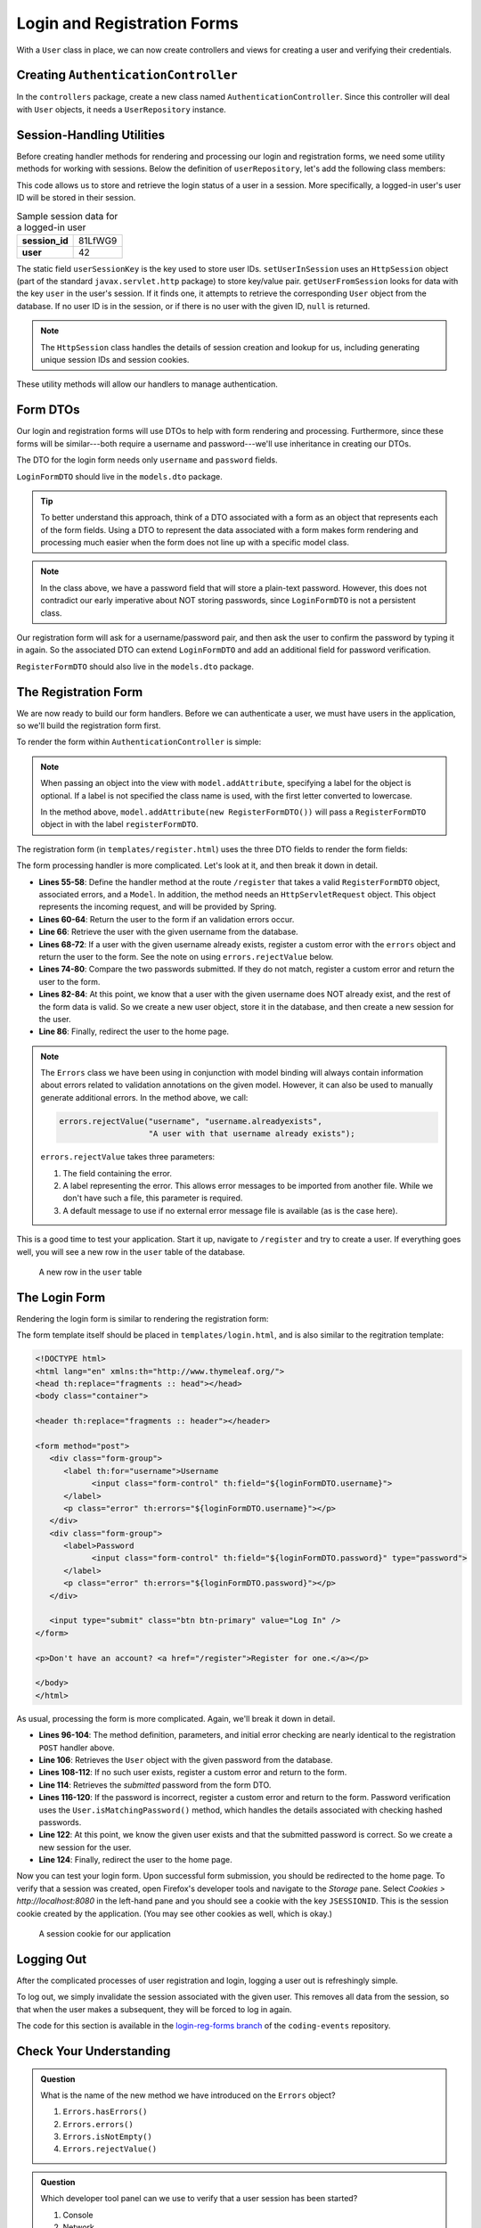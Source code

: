 Login and Registration Forms
============================

With a ``User`` class in place, we can now create controllers and views for creating a user and verifying their credentials.

Creating ``AuthenticationController``
-------------------------------------

In the ``controllers`` package, create a new class named ``AuthenticationController``. Since this controller will deal with ``User`` objects, it needs a ``UserRepository`` instance.

.. sourcecode:: java
   :lineno-start: 21

   @Controller
   public class AuthenticationController {

      @Autowired
      UserRepository userRepository;

   }

Session-Handling Utilities
--------------------------

Before creating handler methods for rendering and processing our login and registration forms, we need some utility methods for working with sessions. Below the definition of ``userRepository``, let's add the following class members:

.. sourcecode:: java
   :lineno-start: 27

   private static final String userSessionKey = "user";

   public User getUserFromSession(HttpSession session) {
      Integer userId = (Integer) session.getAttribute(userSessionKey);
      if (userId == null) {
         return null;
      }

      Optional<User> user = userRepository.findById(userId);

      if (user.isEmpty()) {
         return null;
      }

      return user.get();
   }

   private static void setUserInSession(HttpSession session, User user) {
      session.setAttribute(userSessionKey, user.getId());
   }

This code allows us to store and retrieve the login status of a user in a session. More specifically, a logged-in user's user ID will be stored in their session. 

.. list-table:: Sample session data for a logged-in user
   :stub-columns: 1

   * - session_id
     - 81LfWG9
   * - user
     - 42

The static field ``userSessionKey`` is the key used to store user IDs. ``setUserInSession`` uses an ``HttpSession`` object (part of the standard ``javax.servlet.http`` package) to store key/value pair. ``getUserFromSession`` looks for data with the key ``user`` in the user's session. If it finds one, it attempts to retrieve the corresponding ``User`` object from the database. If no user ID is in the session, or if there is no user with the given ID, ``null`` is returned.

.. admonition:: Note

   The ``HttpSession`` class handles the details of session creation and lookup for us, including generating unique session IDs and session cookies.

These utility methods will allow our handlers to manage authentication.

Form DTOs
---------

Our login and registration forms will use DTOs to help with form rendering and processing. Furthermore, since these forms will be similar---both require a username and password---we'll use inheritance in creating our DTOs.

The DTO for the login form needs only ``username`` and ``password`` fields.

.. sourcecode:: java
   :lineno-start: 10

   public class LoginFormDTO {

      @NotNull
      @NotBlank
      @Size(min = 3, max = 20, message = "Invalid username. Must be between 3 and 30 characters.")
      private String username;

      @NotNull
      @NotBlank
      @Size(min = 5, max = 20, message = "Invalid password. Must be between 5 and 30 characters.")
      private String password;

      public String getUsername() {
         return username;
      }

      public void setUsername(String username) {
         this.username = username;
      }

      public String getPassword() {
         return password;
      }

      public void setPassword(String password) {
         this.password = password;
      }

   }

``LoginFormDTO`` should live in the ``models.dto`` package.

.. admonition:: Tip

   To better understand this approach, think of a DTO associated with a form as an object that represents each of the form fields. Using a DTO to represent the data associated with a form makes form rendering and processing much easier when the form does not line up with a specific model class. 

.. admonition:: Note

   In the class above, we have a password field that will store a plain-text password. However, this does not contradict our early imperative about NOT storing passwords, since ``LoginFormDTO`` is not a persistent class. 

Our registration form will ask for a username/password pair, and then ask the user to confirm the password by typing it in again. So the associated DTO can extend ``LoginFormDTO`` and add an additional field for password verification.

.. sourcecode:: java
   :lineno-start: 6

   public class RegisterFormDTO extends LoginFormDTO {

      private String verifyPassword;

      public String getVerifyPassword() {
         return verifyPassword;
      }

      public void setVerifyPassword(String verifyPassword) {
         this.verifyPassword = verifyPassword;
      }

   }

``RegisterFormDTO`` should also live in the ``models.dto`` package.

The Registration Form
---------------------

We are now ready to build our form handlers. Before we can authenticate a user, we must have users in the application, so we'll build the registration form first.

To render the form within ``AuthenticationController`` is simple:

.. sourcecode:: java
   :lineno-start: 48

   @GetMapping("/register")
   public String displayRegistrationForm(Model model) {
      model.addAttribute(new RegisterFormDTO());
      model.addAttribute("title", "Register");
      return "register";
   }

.. admonition:: Note

   When passing an object into the view with ``model.addAttribute``, specifying a label for the object is optional. If a label is not specified the class name is used, with the first letter converted to lowercase.
   
   In the method above, ``model.addAttribute(new RegisterFormDTO())`` will pass a ``RegisterFormDTO`` object in with the label ``registerFormDTO``.

The registration form (in ``templates/register.html``) uses the three DTO fields to render the form fields:

.. sourcecode:: html
   :linenos:

   <!DOCTYPE html>
   <html lang="en" xmlns:th="http://www.thymeleaf.org/">
   <head th:replace="fragments :: head"></head>
   <body class="container">

   <header th:replace="fragments :: header"></header>

   <form method="post">
      <div class="form-group">
         <label>Username
               <input class="form-control" th:field="${registerFormDTO.username}" />
         </label>
         <p class="error" th:errors="${registerFormDTO.username}"></p>
      </div>
      <div class="form-group">
         <label>Password
               <input class="form-control" th:field="${registerFormDTO.password}" type="password" />
         </label>
         <p class="error" th:errors="${registerFormDTO.password}"></p>
      </div>
      <div class="form-group">
         <label>Verify Password
               <input class="form-control" th:field="${registerFormDTO.verifyPassword}" type="password" />
         </label>
      </div>

      <input type="submit" class="btn btn-primary" value="Register" />
   </form>

   </body>
   </html>

The form processing handler is more complicated. Let's look at it, and then break it down in detail.

.. sourcecode:: java
   :lineno-start: 55

   @PostMapping("/register")
   public String processRegistrationForm(@ModelAttribute @Valid RegisterFormDTO registerFormDTO,
                        Errors errors, HttpServletRequest request,
                        Model model) {

      if (errors.hasErrors()) {
         model.addAttribute("title", "Register");
         return "register";
      }

      User existingUser = userRepository.findByUsername(registerFormDTO.getUsername());

      if (existingUser != null) {
         errors.rejectValue("username", "username.alreadyexists", "A user with that username already exists");
         model.addAttribute("title", "Register");
         return "register";
      }

      String password = registerFormDTO.getPassword();
      String verifyPassword = registerFormDTO.getVerifyPassword();
      if (!password.equals(verifyPassword)) {
         errors.rejectValue("password", "passwords.mismatch", "Passwords do not match");
         model.addAttribute("title", "Register");
         return "register";
      }

      User newUser = new User(registerFormDTO.getUsername(), registerFormDTO.getPassword());
      userRepository.save(newUser);
      setUserInSession(request.getSession(), newUser);

      return "redirect:";
   }

- **Lines 55-58**: Define the handler method at the route ``/register`` that takes a valid ``RegisterFormDTO`` object, associated errors, and a ``Model``. In addition, the method needs an ``HttpServletRequest`` object. This object represents the incoming request, and will be provided by Spring.
- **Lines 60-64**: Return the user to the form if an validation errors occur.
- **Line 66**: Retrieve the user with the given username from the database.
- **Lines 68-72**: If a user with the given username already exists, register a custom error with the ``errors`` object and return the user to the form. See the note on using ``errors.rejectValue`` below.
- **Lines 74-80**: Compare the two passwords submitted. If they do not match, register a custom error and return the user to the form.
- **Lines 82-84**: At this point, we know that a user with the given username does NOT already exist, and the rest of the form data is valid. So we create a new user object, store it in the database, and then create a new session for the user.
- **Line 86**: Finally, redirect the user to the home page.

.. admonition:: Note

   The ``Errors`` class we have been using in conjunction with model binding will always contain information about errors related to validation annotations on the given model. However, it can also be used to manually generate additional errors. In the method above, we call:

   .. sourcecode:: java

      errors.rejectValue("username", "username.alreadyexists", 
                         "A user with that username already exists");

   ``errors.rejectValue`` takes three parameters:

   #. The field containing the error.
   #. A label representing the error. This allows error messages to be imported from another file. While we don't have such a file, this parameter is required.
   #. A default message to use if no external error message file is available (as is the case here).

This is a good time to test your application. Start it up, navigate to ``/register`` and try to create a user. If everything goes well, you will see a new row in the ``user`` table of the database.

.. figure:: figures/user-in-db.png
   :alt: The user table with a new row containing id, pw_hash, and username values

   A new row in the ``user`` table

The Login Form
---------------

Rendering the login form is similar to rendering the registration form:

.. sourcecode:: java
   :lineno-start: 89

   @GetMapping("/login")
   public String displayLoginForm(Model model) {
      model.addAttribute(new LoginFormDTO());
      model.addAttribute("title", "Log In");
      return "login";
   }

The form template itself should be placed in ``templates/login.html``, and is also similar to the regitration template:

.. sourcecode:: html

   <!DOCTYPE html>
   <html lang="en" xmlns:th="http://www.thymeleaf.org/">
   <head th:replace="fragments :: head"></head>
   <body class="container">

   <header th:replace="fragments :: header"></header>

   <form method="post">
      <div class="form-group">
         <label th:for="username">Username
               <input class="form-control" th:field="${loginFormDTO.username}">
         </label>
         <p class="error" th:errors="${loginFormDTO.username}"></p>
      </div>
      <div class="form-group">
         <label>Password
               <input class="form-control" th:field="${loginFormDTO.password}" type="password">
         </label>
         <p class="error" th:errors="${loginFormDTO.password}"></p>
      </div>

      <input type="submit" class="btn btn-primary" value="Log In" />
   </form>

   <p>Don't have an account? <a href="/register">Register for one.</a></p>

   </body>
   </html>

As usual, processing the form is more complicated. Again, we'll break it down in detail.

.. sourcecode:: java
   :lineno-start: 96

   @PostMapping("/login")
   public String processLoginForm(@ModelAttribute @Valid LoginFormDTO loginFormDTO,
                     Errors errors, HttpServletRequest request,
                     Model model) {

      if (errors.hasErrors()) {
         model.addAttribute("title", "Log In");
         return "login";
      }

      User theUser = userRepository.findByUsername(loginFormDTO.getUsername());

        if (theUser == null) {
            errors.rejectValue("username", "user.invalid", "The given username does not exist");
            model.addAttribute("title", "Log In");
            return "login";
        }

        String password = loginFormDTO.getPassword();
        
        if (!theUser.isMatchingPassword(password)) {
         errors.rejectValue("password", "password.invalid", "Invalid password");
         model.addAttribute("title", "Log In");
         return "login";
      }

      setUserInSession(request.getSession(), theUser);

      return "redirect:";
   }

- **Lines 96-104**: The method definition, parameters, and initial error checking are nearly identical to the registration ``POST`` handler above.
- **Line 106**: Retrieves the ``User`` object with the given password from the database.
- **Lines 108-112**: If no such user exists, register a custom error and return to the form.
- **Line 114**: Retrieves the *submitted* password from the form DTO.
- **Lines 116-120**: If the password is incorrect, register a custom error and return to the form. Password verification uses the ``User.isMatchingPassword()`` method, which handles the details associated with checking hashed passwords.
- **Line 122**: At this point, we know the given user exists and that the submitted password is correct. So we create a new session for the user.
- **Line 124**: Finally, redirect the user to the home page.

Now you can test your login form. Upon successful form submission, you should be redirected to the home page. To verify that a session was created, open Firefox's developer tools and navigate to the *Storage* pane. Select *Cookies > http://localhost:8080* in the left-hand pane and you should see a cookie with the key ``JSESSIONID``. This is the session cookie created by the application. (You may see other cookies as well, which is okay.)

.. figure:: figures/session-cookie.png
   :alt: A session cookie visible in the Storage pane of the browser's dev tools.

   A session cookie for our application

Logging Out
-----------

After the complicated processes of user registration and login, logging a user out is refreshingly simple.

.. sourcecode:: java
   :lineno-start: 127

   @GetMapping("/logout")
   public String logout(HttpServletRequest request){
      request.getSession().invalidate();
      return "redirect:/login";
   }

To log out, we simply invalidate the session associated with the given user. This removes all data from the session, so that when the user makes a subsequent, they will be forced to log in again.

The code for this section is available in the `login-reg-forms branch <https://github.com/LaunchCodeEducation/coding-events/tree/login-reg-forms>`_ of the ``coding-events`` repository.

Check Your Understanding
------------------------

.. admonition:: Question

   What is the name of the new method we have introduced on the ``Errors`` object?

   #. ``Errors.hasErrors()``
   #. ``Errors.errors()``
   #. ``Errors.isNotEmpty()``
   #. ``Errors.rejectValue()``

.. ans: d, ``Errors.rejectValue()``

.. admonition:: Question

   Which developer tool panel can we use to verify that a user session has been started?

   #. Console
   #. Network
   #. Storage
   #. Performance

.. ans: c, Storage
